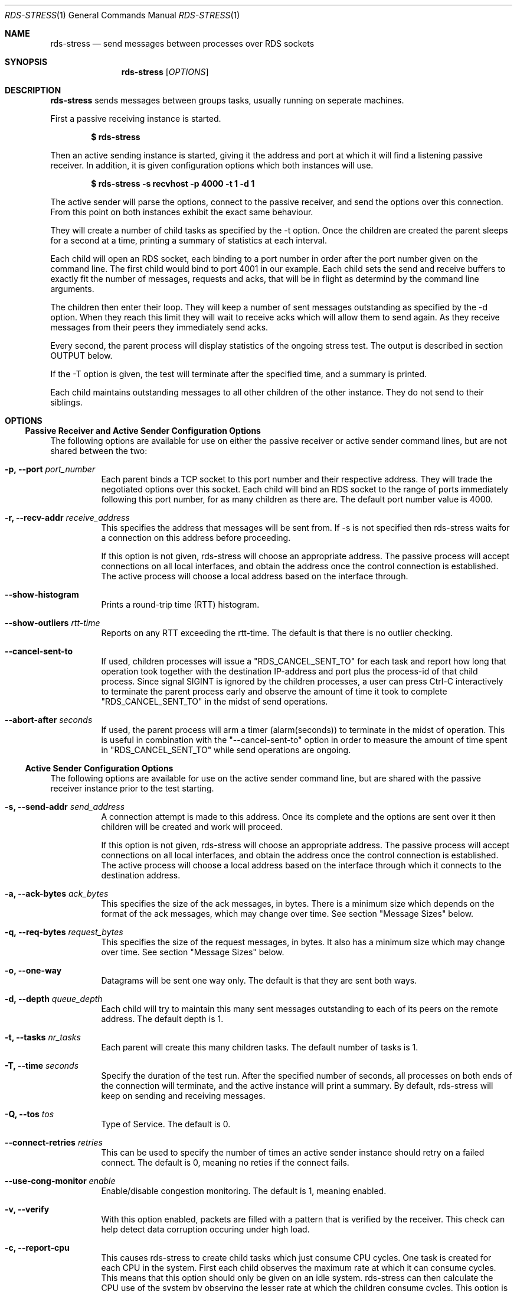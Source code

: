 .Dd May 15, 2007
.Dt RDS-STRESS 1
.Os
.Sh NAME
.Nm rds-stress
.Nd send messages between processes over RDS sockets
.Pp
.Sh SYNOPSIS
.Nm rds-stress
.Bk -words
.Op Ar OPTIONS
.Sh DESCRIPTION
.Nm rds-stress
sends messages between groups tasks, usually running on seperate
machines.
.Pp
First a passive receiving instance is started.
.Pp
.Dl $ rds-stress
.Pp
Then an active sending instance is started, giving it
the address and port at which it will find a listening
passive receiver.  In addition, it is given configuration options which
both instances will use.
.Pp
.Dl $ rds-stress -s recvhost -p 4000 -t 1 -d 1
.Pp
The active sender will parse the options, connect to the passive receiver, and
send the options over this connection.  From this point on both instances
exhibit the exact same behaviour.
.Pp
They will create a number of child tasks as specified by the -t option.  Once
the children are created the parent sleeps for a second at a time, printing a
summary of statistics at each interval. 
.Pp
Each child will open an RDS socket, each binding to a port number in order
after the port number given on the command line.  The first child would bind to
port 4001 in our example.  Each child sets the send and receive buffers to
exactly fit the number of messages, requests and acks, that will be in flight
as determind by the command line arguments.
.Pp
The children then enter their loop.  They will keep a number of sent messages
outstanding as specified by the -d option.  When they reach this limit they
will wait to receive acks which will allow them to send again.  As they receive
messages from their peers they immediately send acks.
.Pp
Every second, the parent process will display statistics of the ongoing
stress test. The output is described in section OUTPUT below.
.Pp
If the -T option is given, the test will terminate after the specified time,
and a summary is printed.
.Pp
Each child maintains outstanding messages to all other children of the other instance.
They do not send to their siblings.
.Sh OPTIONS
.Ss Passive Receiver and Active Sender Configuration Options
The following options are available for use on either the passive receiver or
active sender command lines, but are not shared between the two:
.Bl -tag -width Ds
.It Fl p, -port Ar port_number
Each parent binds a TCP socket to this port number and their respective
address.  They will trade the negotiated options over this socket.  Each
child will bind an RDS socket to the range of ports immediately following
this port number, for as many children as there are. The default port
number value is 4000.
.It Fl r, -recv-addr Ar receive_address
This specifies the address that messages will be sent from.  If -s is not
specified then rds-stress waits for a connection on this address before
proceeding.
.Pp
If this option is not given, rds-stress will choose an appropriate address.
The passive process will accept connections on all local interfaces, and
obtain the address once the control connection is established.
The active process will choose a local address based on the interface through.
.It Fl -show-histogram
Prints a round-trip time (RTT) histogram.
.It Fl -show-outliers Ar rtt-time
Reports on any RTT exceeding the rtt-time. The default is that there is no
outlier checking.
.It Fl -cancel-sent-to
If used, children processes will issue a "RDS_CANCEL_SENT_TO"
for each task and report how long that operation took
together with the destination IP-address and port plus
the process-id of that child process.
Since signal SIGINT is ignored by the children processes,
a user can press Ctrl-C interactively to terminate
the parent process early and observe the amount of time it
took to complete "RDS_CANCEL_SENT_TO" in the midst of send
operations.
.It Fl -abort-after Ar seconds
If used, the parent process will arm a timer (alarm(seconds))
to terminate in the midst of operation.
This is useful in combination with the "--cancel-sent-to"
option in order to measure the amount of time spent
in "RDS_CANCEL_SENT_TO" while send operations are ongoing.
.El
.Ss Active Sender Configuration Options
The following options are available for use on the active sender command line,
but are shared with the passive receiver instance prior to the test starting.
.Bl -tag -width Ds
.It Fl s, -send-addr Ar send_address
A connection attempt is made to this address.  Once its complete and the
options are sent over it then children will be created and work will proceed.
.Pp
If this option is not given, rds-stress will choose an appropriate address.
The passive process will accept connections on all local interfaces, and
obtain the address once the control connection is established.
The active process will choose a local address based on the interface through
which it connects to the destination address.
.It Fl a, -ack-bytes Ar ack_bytes
This specifies the size of the ack messages, in bytes. There is a minimum size
which depends on the format of the ack messages, which may change over time.
See section "Message Sizes" below.
.It Fl q, -req-bytes Ar request_bytes
This specifies the size of the request messages, in bytes.
It also has a minimum size which may change over time.
See section "Message Sizes" below.
.It Fl o, -one-way
Datagrams will be sent one way only. The default is that they are sent
both ways.
.It Fl d, -depth Ar queue_depth
Each child will try to maintain this many sent messages outstanding to each
of its peers on the remote address. The default depth is 1.
.It Fl t, -tasks Ar nr_tasks
Each parent will create this many children tasks. The default number of tasks is 1.
.It Fl T, -time Ar seconds
Specify the duration of the test run. After the specified number of seconds,
all processes on both ends of the connection will terminate, and the
active instance will print a summary. By default, rds-stress will keep
on sending and receiving messages.
.It Fl Q, -tos Ar tos
Type of Service. The default is 0.
.It Fl -connect-retries Ar retries
This can be used to specify the number of times an active sender instance should
retry on a failed connect. The default is 0, meaning no reties if the connect fails.
.It Fl -use-cong-monitor Ar enable
Enable/disable congestion monitoring. The default is 1, meaning enabled.
.It Fl v, -verify
With this option enabled, packets are filled with a pattern that is
verified by the receiver. This check can help detect data corruption
occuring under high load.
.It Fl c, -report-cpu
This causes rds-stress to create child tasks which just consume CPU cycles.
One task is created for each CPU in the system.  First each child observes the
maximum rate at which it can consume cycles.  This means that this option
should only be given on an idle system.  rds-stress can then calculate the CPU
use of the system by observing the lesser rate at which the children consume
cycles.  This option is *not* shared between the active sender and passive receiver
instances. It must be specified on each rds-stress command line.
.It Fl z, -report-summary
This flag can be used in conjunction with -T. It suppresses the ongoing
display of statistics, and prints a summary only.
.It Fl R, -rtprio
This tells the rds-stress parent process to run with SCHED_RR priority,
giving it precedence over the child processes. This is useful when running
with lots of tasks, where there is a risk of the child processes starving
the parent, and skewing the results.
.It Fl V, -trace
Trace execution.
.It Fl -show-params
Print job parameters/options.
.It Fl -show-perfdata
Generate perf data output for script parsing.
.It Fl --reset
Reset the connection and exit.
.It Fl --async
Enable async sends.
.El
.Ss RDMA specific Options:
.Bl -tag -width Ds
.It Fl D, -rdma-bytes Ar rdma_bytes
RDSv3 is capable of transmitting part of a message via RDMA directly from
application buffer to application buffer. This option enables RDMA support
in rds-stress: request packets include parameters for an RDMA READ or WRITE
operation, which the receiving process executes at the time the ACK packet
is sent.
See section "Message Sizes" below.
.It Fl I, -rdma-buffers Ar iovecs
Number of user buffers to target. The max supported is 512. The default is 1.
.It Fl M, -rdma-mode Ar nr
Mode (0=readwrite,1=readonly,2=writeonly). The default is 0.
.It Fl -rdma-use-once Ar enable
Enable/disable RDMA use_once buffers. The default is 0, meaning disabled.
.It Fl -rdma-use-get-mr Ar use-get_mr
Use GET_MR to get RDMA cookie or use new RDMA_MAP control message which
is more efficient and eliminates a system call. The default is 0, meaning disabled.
.It Fl -rdma-use-fence Ar enable
Enable/disable RDMA read fencing. The default is 1, meaning enabled.
.It Fl -rdma-use-notify Ar enable
Option is now obsolete as RDMA notifications are always enabled.
.It Fl -rdma-cache-mrs Ar enable
Enable/disable reuse of MR handle for all RDMA operations. The default 0, meaning disabled.
.It Fl -rdma-alignment Ar alignment
Request a buffer alignment to test unaligned RDMA. The default is 0, meaning disabled.
.It Fl -rdma-key-o-meter
Used to track whether RDS zerocopy code issues repeating R_Keys.
.El
.Pp
.Ss Message Sizes
Options which set a message size (such as -a) specify a number of bytes
by default. By appending \fBK\fP, \fBM\fP, or \fBG\fP, you can specify the size
in kilobytes, megabytes or gigabytes, respectively. For instance,
the following will run rds-stress with a message and ACK size of 1024
bytes, and an RDMA message size of 1048576 bytes:
.Pp
.Dl rds-stress ... -q 1K -a 1K -D 1M
.Pp
.Pp
.Sh OUTPUT
Each parent outputs columns of statistics at a regular interval:
.Bl -tag -width Ds
.It tsks
The number of child tasks which are running.
.It tx/s
The number of sendmsg() calls that all children are executing, per second. 
.It tx+rx K/s
The total number of bytes that are flowing through sendmsg() and recvmsg() for all children.
This includes both request and ack messages.
.It rw+rr K/s
The total number of bytes that are being transferred via RDMA READs and
WRITEs for all children.
.It tx us/c
The average number of microseconds spent in sendmsg() calls.
.It rtt us
The average round trip time for a request and ack message pair.  This measures
the total time between when a task sends a request and when it finally receives
the ack for that message.  Because it includes the time it takes for the
receiver to wake up, receive the message, and send an ack, it can grow to be
quite large under load. 
.It cpu %
This is the percentage of available CPU resources on this machine that are being
consumed since rds-stress started running.  It will show -1.00 if -c is not
given.  It is calculated based on the amount of CPU resources that CPU soaking
tasks are able to consume.  This lets it measure CPU use by the system, say in
interrupt handlers, that task-based CPU accounting does not include.
For this to work rds-stress must be started with -c on an idle system.
.El
